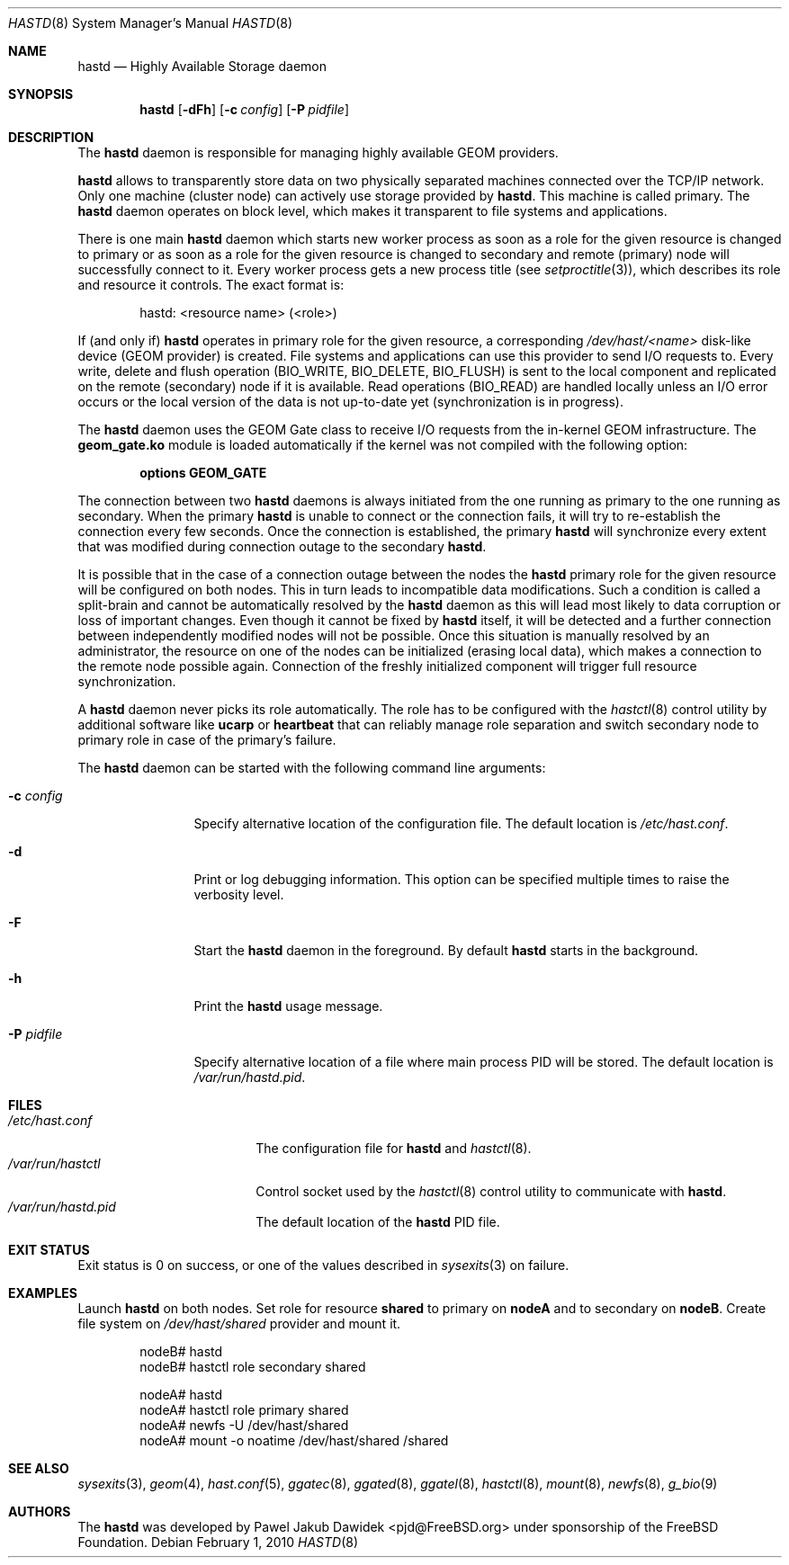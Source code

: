 .\" Copyright (c) 2010 The FreeBSD Foundation
.\" All rights reserved.
.\"
.\" This software was developed by Pawel Jakub Dawidek under sponsorship from
.\" the FreeBSD Foundation.
.\"
.\" Redistribution and use in source and binary forms, with or without
.\" modification, are permitted provided that the following conditions
.\" are met:
.\" 1. Redistributions of source code must retain the above copyright
.\"    notice, this list of conditions and the following disclaimer.
.\" 2. Redistributions in binary form must reproduce the above copyright
.\"    notice, this list of conditions and the following disclaimer in the
.\"    documentation and/or other materials provided with the distribution.
.\"
.\" THIS SOFTWARE IS PROVIDED BY THE AUTHORS AND CONTRIBUTORS ``AS IS'' AND
.\" ANY EXPRESS OR IMPLIED WARRANTIES, INCLUDING, BUT NOT LIMITED TO, THE
.\" IMPLIED WARRANTIES OF MERCHANTABILITY AND FITNESS FOR A PARTICULAR PURPOSE
.\" ARE DISCLAIMED.  IN NO EVENT SHALL THE AUTHORS OR CONTRIBUTORS BE LIABLE
.\" FOR ANY DIRECT, INDIRECT, INCIDENTAL, SPECIAL, EXEMPLARY, OR CONSEQUENTIAL
.\" DAMAGES (INCLUDING, BUT NOT LIMITED TO, PROCUREMENT OF SUBSTITUTE GOODS
.\" OR SERVICES; LOSS OF USE, DATA, OR PROFITS; OR BUSINESS INTERRUPTION)
.\" HOWEVER CAUSED AND ON ANY THEORY OF LIABILITY, WHETHER IN CONTRACT, STRICT
.\" LIABILITY, OR TORT (INCLUDING NEGLIGENCE OR OTHERWISE) ARISING IN ANY WAY
.\" OUT OF THE USE OF THIS SOFTWARE, EVEN IF ADVISED OF THE POSSIBILITY OF
.\" SUCH DAMAGE.
.\"
.\" $FreeBSD: projects/vps/sbin/hastd/hastd.8 257008 2013-10-23 19:02:26Z will $
.\"
.Dd February 1, 2010
.Dt HASTD 8
.Os
.Sh NAME
.Nm hastd
.Nd "Highly Available Storage daemon"
.Sh SYNOPSIS
.Nm
.Op Fl dFh
.Op Fl c Ar config
.Op Fl P Ar pidfile
.Sh DESCRIPTION
The
.Nm
daemon is responsible for managing highly available GEOM providers.
.Pp
.Nm
allows to transparently store data on two physically separated machines
connected over the TCP/IP network.
Only one machine (cluster node) can actively use storage provided by
.Nm .
This machine is called primary.
The
.Nm
daemon operates on block level, which makes it transparent to file
systems and applications.
.Pp
There is one main
.Nm
daemon which starts new worker process as soon as a role for the given
resource is changed to primary or as soon as a role for the given
resource is changed to secondary and remote (primary) node will
successfully connect to it.
Every worker process gets a new process title (see
.Xr setproctitle 3 ) ,
which describes its role and resource it controls.
The exact format is:
.Bd -literal -offset indent
hastd: <resource name> (<role>)
.Ed
.Pp
If (and only if)
.Nm
operates in primary role for the given resource, a corresponding
.Pa /dev/hast/<name>
disk-like device (GEOM provider) is created.
File systems and applications can use this provider to send I/O
requests to.
Every write, delete and flush operation
.Dv ( BIO_WRITE , BIO_DELETE , BIO_FLUSH )
is sent to the local component and replicated on the remote (secondary) node
if it is available.
Read operations
.Dv ( BIO_READ )
are handled locally unless an I/O error occurs or the local version of the data
is not up-to-date yet (synchronization is in progress).
.Pp
The
.Nm
daemon uses the GEOM Gate class to receive I/O requests from the
in-kernel GEOM infrastructure.
The
.Nm geom_gate.ko
module is loaded automatically if the kernel was not compiled with the
following option:
.Bd -ragged -offset indent
.Cd "options GEOM_GATE"
.Ed
.Pp
The connection between two
.Nm
daemons is always initiated from the one running as primary to the one
running as secondary.
When the primary
.Nm
is unable to connect or the connection fails, it will try to re-establish
the connection every few seconds.
Once the connection is established, the primary
.Nm
will synchronize every extent that was modified during connection outage
to the secondary
.Nm .
.Pp
It is possible that in the case of a connection outage between the nodes the
.Nm
primary role for the given resource will be configured on both nodes.
This in turn leads to incompatible data modifications.
Such a condition is called a split-brain and cannot be automatically
resolved by the
.Nm
daemon as this will lead most likely to data corruption or loss of
important changes.
Even though it cannot be fixed by
.Nm
itself, it will be detected and a further connection between independently
modified nodes will not be possible.
Once this situation is manually resolved by an administrator, the resource
on one of the nodes can be initialized (erasing local data), which makes
a connection to the remote node possible again.
Connection of the freshly initialized component will trigger full resource
synchronization.
.Pp
A
.Nm
daemon never picks its role automatically.
The role has to be configured with the
.Xr hastctl 8
control utility by additional software like
.Nm ucarp
or
.Nm heartbeat
that can reliably manage role separation and switch secondary node to
primary role in case of the primary's failure.
.Pp
The
.Nm
daemon can be started with the following command line arguments:
.Bl -tag -width ".Fl P Ar pidfile"
.It Fl c Ar config
Specify alternative location of the configuration file.
The default location is
.Pa /etc/hast.conf .
.It Fl d
Print or log debugging information.
This option can be specified multiple times to raise the verbosity
level.
.It Fl F
Start the
.Nm
daemon in the foreground.
By default
.Nm
starts in the background.
.It Fl h
Print the
.Nm
usage message.
.It Fl P Ar pidfile
Specify alternative location of a file where main process PID will be
stored.
The default location is
.Pa /var/run/hastd.pid .
.El
.Sh FILES
.Bl -tag -width ".Pa /var/run/hastctl" -compact
.It Pa /etc/hast.conf
The configuration file for
.Nm
and
.Xr hastctl 8 .
.It Pa /var/run/hastctl
Control socket used by the
.Xr hastctl 8
control utility to communicate with
.Nm .
.It Pa /var/run/hastd.pid
The default location of the
.Nm
PID file.
.El
.Sh EXIT STATUS
Exit status is 0 on success, or one of the values described in
.Xr sysexits 3
on failure.
.Sh EXAMPLES
Launch
.Nm
on both nodes.
Set role for resource
.Nm shared
to primary on
.Nm nodeA
and to secondary on
.Nm nodeB .
Create file system on
.Pa /dev/hast/shared
provider and mount it.
.Bd -literal -offset indent
nodeB# hastd
nodeB# hastctl role secondary shared

nodeA# hastd
nodeA# hastctl role primary shared
nodeA# newfs -U /dev/hast/shared
nodeA# mount -o noatime /dev/hast/shared /shared
.Ed
.Sh SEE ALSO
.Xr sysexits 3 ,
.Xr geom 4 ,
.Xr hast.conf 5 ,
.Xr ggatec 8 ,
.Xr ggated 8 ,
.Xr ggatel 8 ,
.Xr hastctl 8 ,
.Xr mount 8 ,
.Xr newfs 8 ,
.Xr g_bio 9
.Sh AUTHORS
The
.Nm
was developed by
.An Pawel Jakub Dawidek Aq pjd@FreeBSD.org
under sponsorship of the FreeBSD Foundation.
